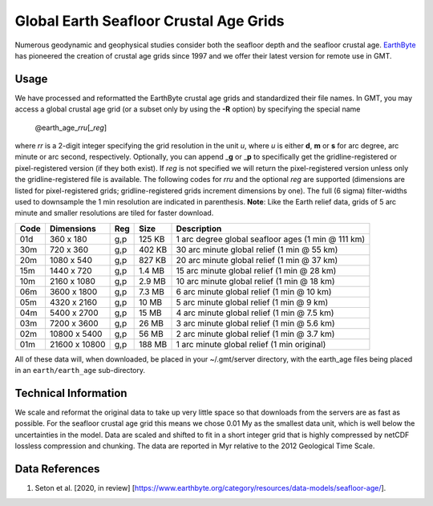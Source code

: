 Global Earth Seafloor Crustal Age Grids
=======================================

.. figure:: /_images/agemap.jpg
   :height: 888 px
   :width: 1774 px
   :align: center
   :scale: 40 %

Numerous geodynamic and geophysical studies consider both the seafloor depth and
the seafloor crustal age. `EarthByte <https://www.earthbyte.org/>`_ has pioneered
the creation of crustal age grids since 1997 and we offer their latest version for
remote use in GMT.

Usage
-----

We have processed and reformatted the EarthByte crustal age grids
and standardized their file names.  In GMT, you may access a global crustal age grid
(or a subset only by using the **-R** option) by specifying the special name

   @earth_age_\ *rr*\ *u*\ [_\ *reg*\ ]

where *rr* is a 2-digit integer specifying the grid resolution in the unit *u*, where
*u* is either **d**, **m** or **s** for arc degree, arc minute or arc second, respectively.
Optionally, you can append _\ **g** or _\ **p** to specifically get the gridline-registered or
pixel-registered version (if they both exist).  If *reg* is not specified we will return
the pixel-registered version unless only the gridline-registered file is available.
The following codes for *rr*\ *u* and the optional *reg* are supported (dimensions are listed
for pixel-registered grids; gridline-registered grids increment dimensions by one).
The full (6 sigma) filter-widths used to downsample the 1 min resolution are indicated in
parenthesis. **Note**: Like the Earth relief data, grids of 5 arc minute and smaller resolutions
are tiled for faster download.

.. _tbl-earth_age:

==== ================= === =======  ==================================================
Code Dimensions        Reg Size     Description
==== ================= === =======  ==================================================
01d       360 x    180 g,p  125 KB  1 arc degree global seafloor ages (1 min @ 111 km)
30m       720 x    360 g,p  402 KB  30 arc minute global relief (1 min @ 55 km)
20m      1080 x    540 g,p  827 KB  20 arc minute global relief (1 min @ 37 km)
15m      1440 x    720 g,p  1.4 MB  15 arc minute global relief (1 min @ 28 km)
10m      2160 x   1080 g,p  2.9 MB  10 arc minute global relief (1 min @ 18 km)
06m      3600 x   1800 g,p  7.3 MB  6 arc minute global relief (1 min @ 10 km)
05m      4320 x   2160 g,p   10 MB  5 arc minute global relief (1 min @ 9 km)
04m      5400 x   2700 g,p   15 MB  4 arc minute global relief (1 min @ 7.5 km)
03m      7200 x   3600 g,p   26 MB  3 arc minute global relief (1 min @ 5.6 km)
02m     10800 x   5400 g,p   56 MB  2 arc minute global relief (1 min @ 3.7 km)
01m     21600 x  10800 g,p  188 MB  1 arc minute global relief (1 min original)
==== ================= === =======  ==================================================

All of these data will, when downloaded, be placed in your ~/.gmt/server directory, with
the earth_age files being placed in an ``earth/earth_age`` sub-directory.

Technical Information
---------------------

We scale and reformat the original data to take up very little space so that downloads
from the servers are as fast as possible.  For the seafloor crustal age grid this means
we chose 0.01 My as the smallest data unit, which is well below the uncertainties in the
model.  Data are scaled and shifted to fit in a short integer grid that is highly compressed
by netCDF lossless compression and chunking.  The data are reported in Myr relative
to the 2012 Geological Time Scale.

Data References
---------------

#. Seton et al. [2020, in review] [https://www.earthbyte.org/category/resources/data-models/seafloor-age/].
